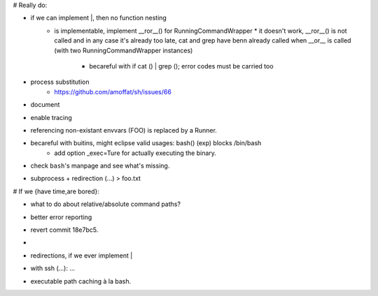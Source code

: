 # Really do:

* if we can implement |, then no function nesting
    * | is implementable, implement __ror__() for RunningCommandWrapper
        * it doesn't work, __ror__() is not called and in any case it's
          already too late, cat and grep have benn already called when
          __or__ is called (with two RunningCommandWrapper instances)

        * becareful with if cat () | grep (); error codes must be carried too
* process substitution
    * https://github.com/amoffat/sh/issues/66
* document
* enable tracing
* referencing non-existant envvars (FOO) is replaced by a Runner.
* becareful with buitins, might eclipse valid usages: bash() (exp) blocks /bin/bash
    * add option _exec=Ture for actually executing the binary.
* check ``bash``'s manpage and see what's missing.
* subprocess + redirection (...) > foo.txt

# If we {have time,are bored}:

* what to do about relative/absolute command paths?
* better error reporting
* revert commit 18e7bc5.
* |
* redirections, if we ever implement |
* with ssh (...): ...
* executable path caching à la bash.
